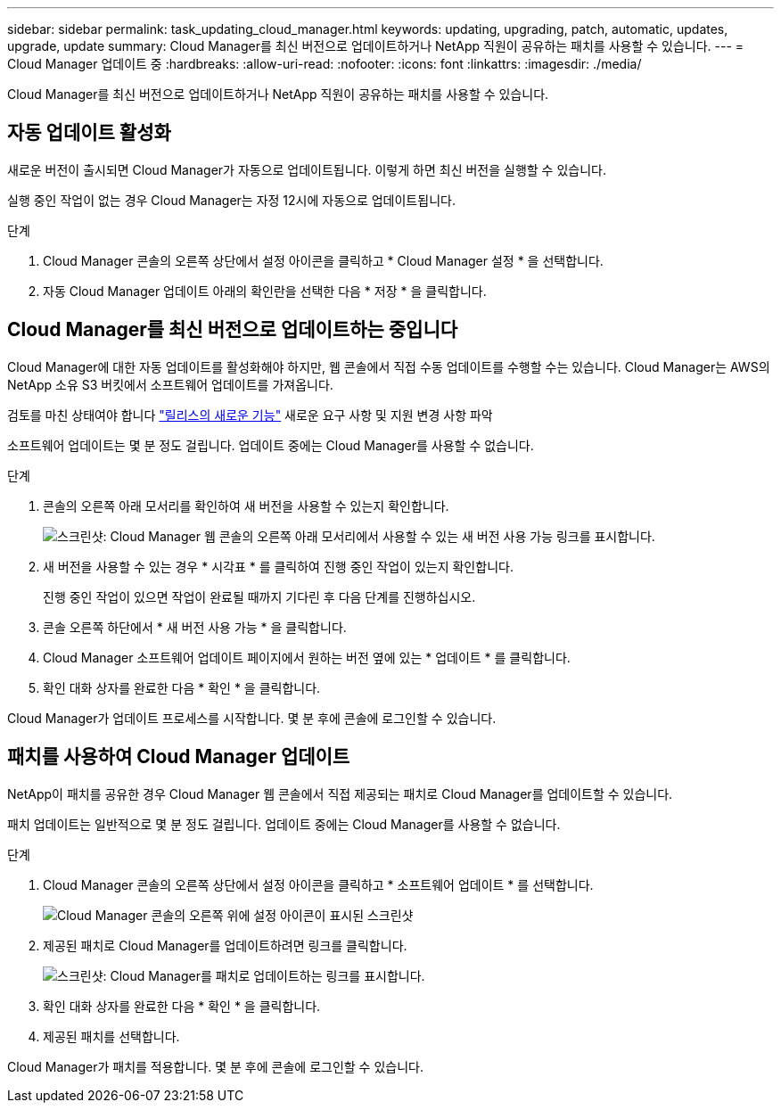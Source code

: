 ---
sidebar: sidebar 
permalink: task_updating_cloud_manager.html 
keywords: updating, upgrading, patch, automatic, updates, upgrade, update 
summary: Cloud Manager를 최신 버전으로 업데이트하거나 NetApp 직원이 공유하는 패치를 사용할 수 있습니다. 
---
= Cloud Manager 업데이트 중
:hardbreaks:
:allow-uri-read: 
:nofooter: 
:icons: font
:linkattrs: 
:imagesdir: ./media/


[role="lead"]
Cloud Manager를 최신 버전으로 업데이트하거나 NetApp 직원이 공유하는 패치를 사용할 수 있습니다.



== 자동 업데이트 활성화

새로운 버전이 출시되면 Cloud Manager가 자동으로 업데이트됩니다. 이렇게 하면 최신 버전을 실행할 수 있습니다.

실행 중인 작업이 없는 경우 Cloud Manager는 자정 12시에 자동으로 업데이트됩니다.

.단계
. Cloud Manager 콘솔의 오른쪽 상단에서 설정 아이콘을 클릭하고 * Cloud Manager 설정 * 을 선택합니다.
. 자동 Cloud Manager 업데이트 아래의 확인란을 선택한 다음 * 저장 * 을 클릭합니다.




== Cloud Manager를 최신 버전으로 업데이트하는 중입니다

Cloud Manager에 대한 자동 업데이트를 활성화해야 하지만, 웹 콘솔에서 직접 수동 업데이트를 수행할 수는 있습니다. Cloud Manager는 AWS의 NetApp 소유 S3 버킷에서 소프트웨어 업데이트를 가져옵니다.

검토를 마친 상태여야 합니다 link:reference_new_occm.html["릴리스의 새로운 기능"] 새로운 요구 사항 및 지원 변경 사항 파악

소프트웨어 업데이트는 몇 분 정도 걸립니다. 업데이트 중에는 Cloud Manager를 사용할 수 없습니다.

.단계
. 콘솔의 오른쪽 아래 모서리를 확인하여 새 버전을 사용할 수 있는지 확인합니다.
+
image:screenshot_new_version.gif["스크린샷: Cloud Manager 웹 콘솔의 오른쪽 아래 모서리에서 사용할 수 있는 새 버전 사용 가능 링크를 표시합니다."]

. 새 버전을 사용할 수 있는 경우 * 시각표 * 를 클릭하여 진행 중인 작업이 있는지 확인합니다.
+
진행 중인 작업이 있으면 작업이 완료될 때까지 기다린 후 다음 단계를 진행하십시오.

. 콘솔 오른쪽 하단에서 * 새 버전 사용 가능 * 을 클릭합니다.
. Cloud Manager 소프트웨어 업데이트 페이지에서 원하는 버전 옆에 있는 * 업데이트 * 를 클릭합니다.
. 확인 대화 상자를 완료한 다음 * 확인 * 을 클릭합니다.


Cloud Manager가 업데이트 프로세스를 시작합니다. 몇 분 후에 콘솔에 로그인할 수 있습니다.



== 패치를 사용하여 Cloud Manager 업데이트

NetApp이 패치를 공유한 경우 Cloud Manager 웹 콘솔에서 직접 제공되는 패치로 Cloud Manager를 업데이트할 수 있습니다.

패치 업데이트는 일반적으로 몇 분 정도 걸립니다. 업데이트 중에는 Cloud Manager를 사용할 수 없습니다.

.단계
. Cloud Manager 콘솔의 오른쪽 상단에서 설정 아이콘을 클릭하고 * 소프트웨어 업데이트 * 를 선택합니다.
+
image:screenshot_settings_icon.gif["Cloud Manager 콘솔의 오른쪽 위에 설정 아이콘이 표시된 스크린샷"]

. 제공된 패치로 Cloud Manager를 업데이트하려면 링크를 클릭합니다.
+
image:screenshot_patch.gif["스크린샷: Cloud Manager를 패치로 업데이트하는 링크를 표시합니다."]

. 확인 대화 상자를 완료한 다음 * 확인 * 을 클릭합니다.
. 제공된 패치를 선택합니다.


Cloud Manager가 패치를 적용합니다. 몇 분 후에 콘솔에 로그인할 수 있습니다.
